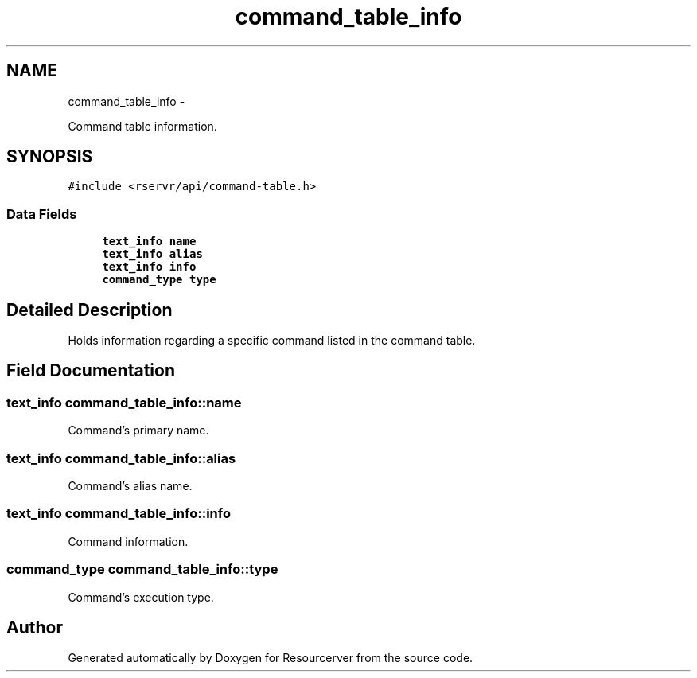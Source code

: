 .TH "command_table_info" 3 "Fri Oct 24 2014" "Version gamma.10" "Resourcerver" \" -*- nroff -*-
.ad l
.nh
.SH NAME
command_table_info \- 
.PP
Command table information\&.  

.SH SYNOPSIS
.br
.PP
.PP
\fC#include <rservr/api/command-table\&.h>\fP
.SS "Data Fields"

.in +1c
.ti -1c
.RI "\fBtext_info\fP \fBname\fP"
.br
.ti -1c
.RI "\fBtext_info\fP \fBalias\fP"
.br
.ti -1c
.RI "\fBtext_info\fP \fBinfo\fP"
.br
.ti -1c
.RI "\fBcommand_type\fP \fBtype\fP"
.br
.in -1c
.SH "Detailed Description"
.PP 
Holds information regarding a specific command listed in the command table\&. 
.SH "Field Documentation"
.PP 
.SS "\fBtext_info\fP command_table_info::name"
Command's primary name\&. 
.SS "\fBtext_info\fP command_table_info::alias"
Command's alias name\&. 
.SS "\fBtext_info\fP command_table_info::info"
Command information\&. 
.SS "\fBcommand_type\fP command_table_info::type"
Command's execution type\&. 

.SH "Author"
.PP 
Generated automatically by Doxygen for Resourcerver from the source code\&.
